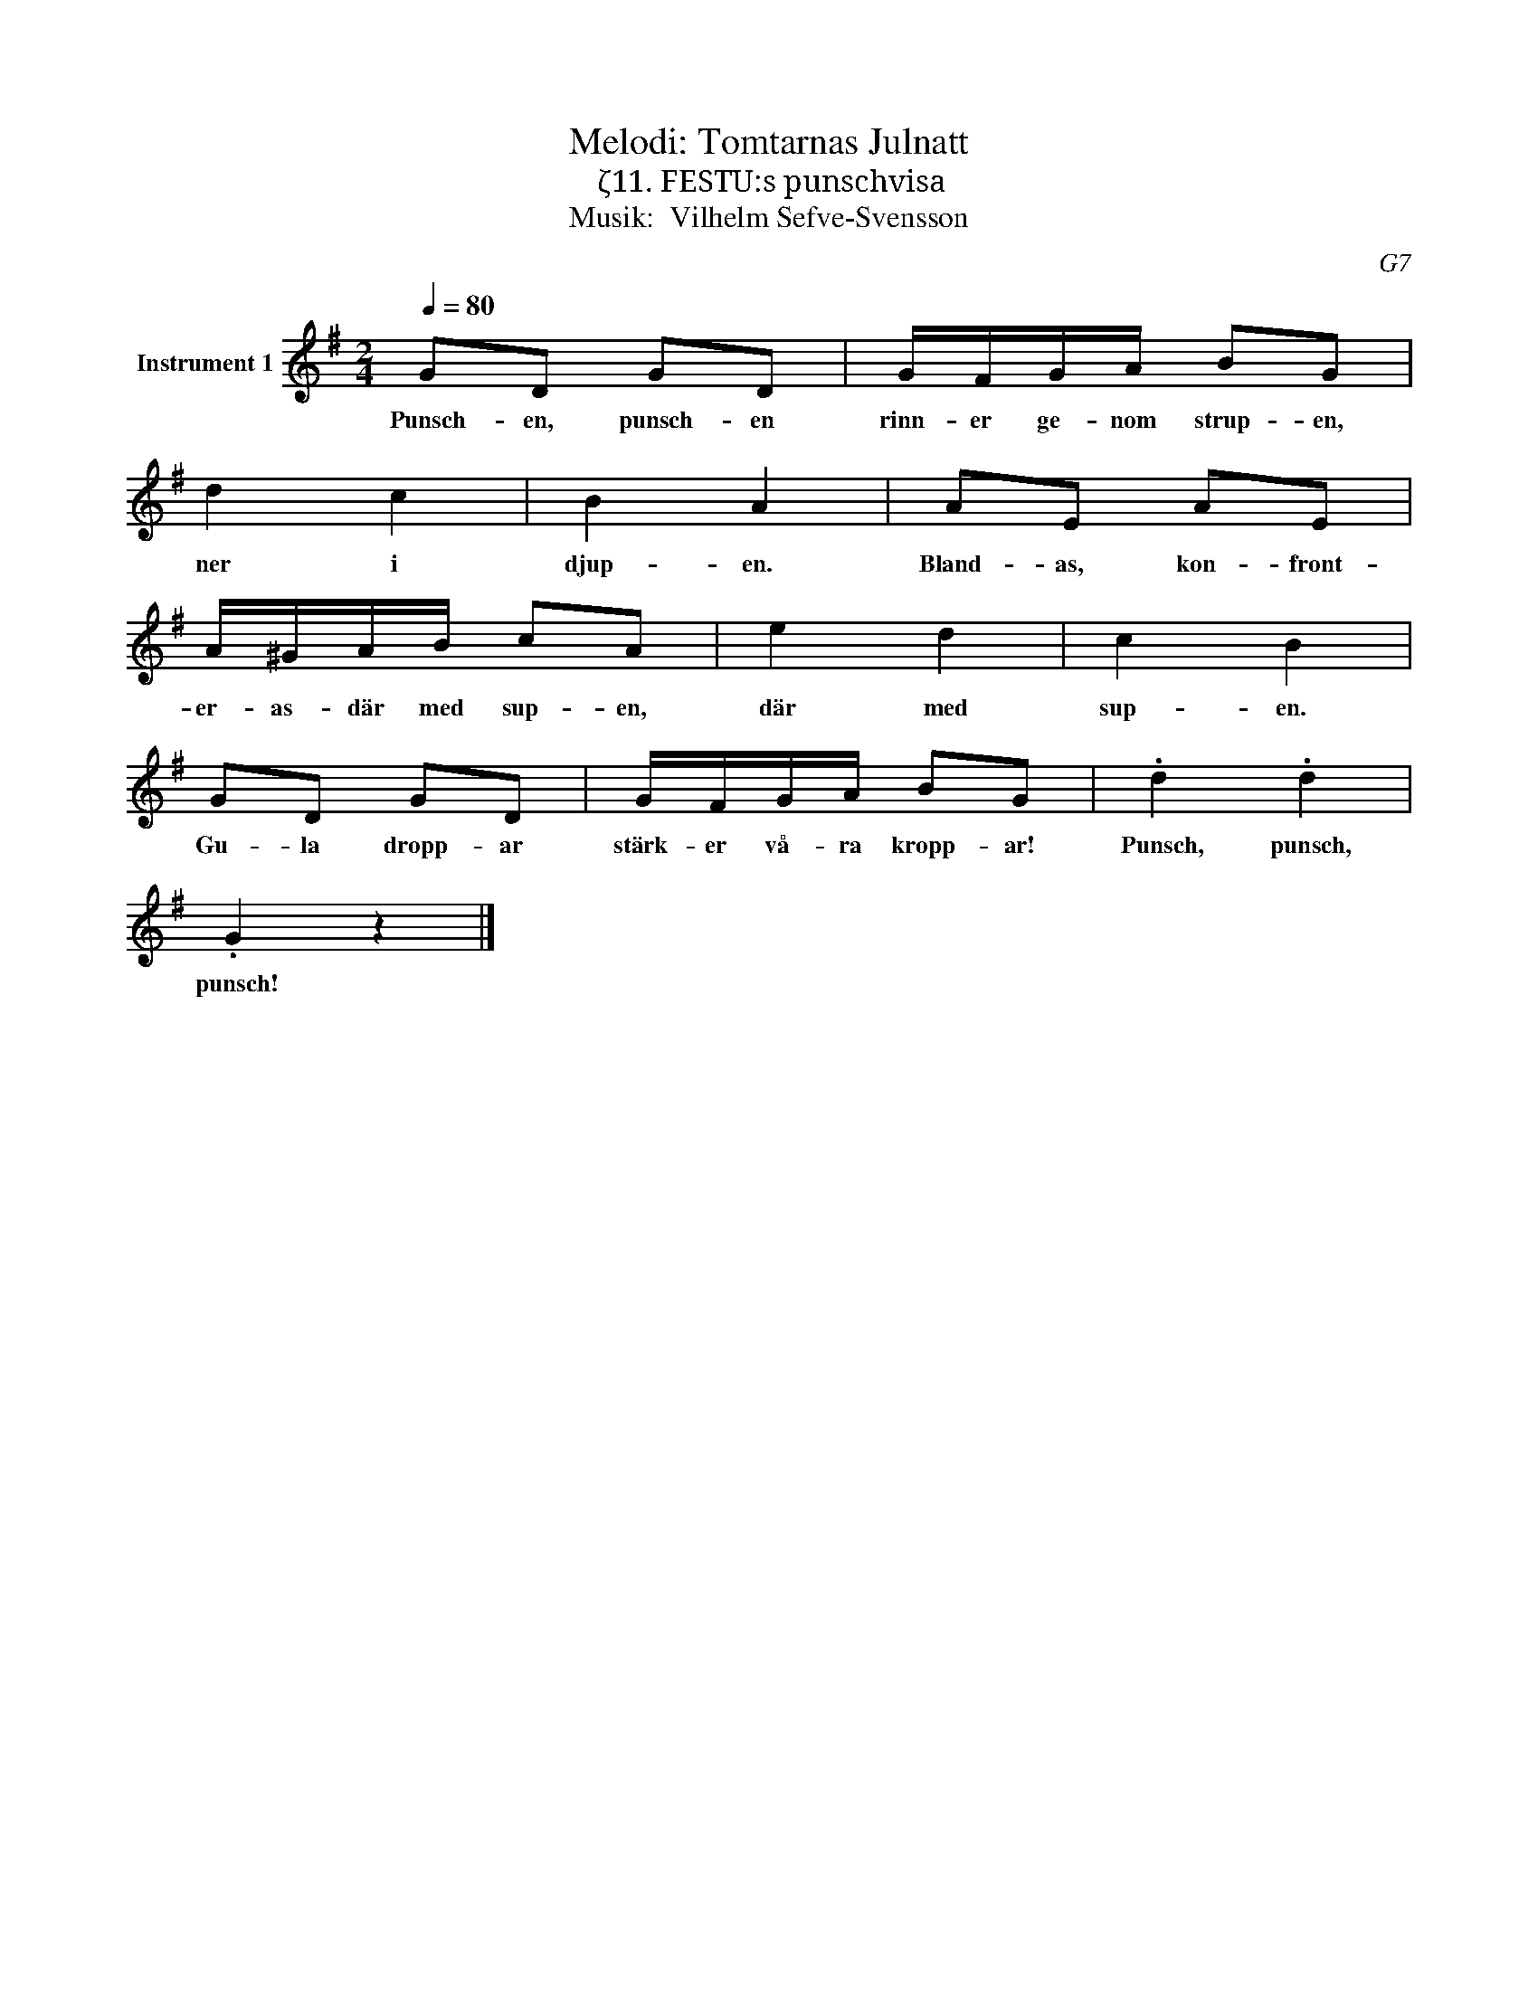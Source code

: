 X:1
T:Melodi: Tomtarnas Julnatt
T:ζ11. FESTU:s punschvisa
T:Musik:  Vilhelm Sefve-Svensson
C:G7
L:1/8
Q:1/4=80
M:2/4
I:linebreak $
K:G
V:1 treble nm="Instrument 1"
V:1
 GD GD | G/F/G/A/ BG | d2 c2 | B2 A2 | AE AE |$ A/^G/A/B/ cA | e2 d2 | c2 B2 | GD GD | %9
w: Punsch- en, punsch- en|rinn- er ge- nom strup- en,|ner i|djup- en.|Bland- as, kon- front-|er- as- där med sup- en,|där med|sup- en.|Gu- la dropp- ar|
 G/F/G/A/ BG | .d2 .d2 |$ .G2 z2 |] %12
w: stärk- er vå- ra kropp- ar!|Punsch, punsch,|punsch!|

